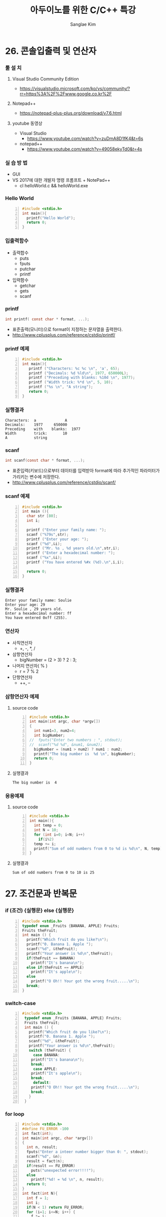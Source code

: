 #+TITLE:     아두이노를 위한 C/C++ 특강
#+AUTHOR:    Sanglae Kim
#+EMAIL:     nova0302@hotmail.com
#+LANGUAGE:  en
#+OPTIONS:  toc:t H:3 num:t \n:nil @:t ::t |:t ^:t -:t f:t *:t <:t
#+OPTIONS:   TeX:t LaTeX:t skip:nil d:nil todo:t pri:nil tags:not-in-toc
#+INFOJS_OPT: view:nil toc:nil ltoc:t mouse:underline buttons:0 path:https://orgmode.org/org-info.js
#+EXPORT_SELECT_TAGS: export
#+EXPORT_EXCLUDE_TAGS: noexport
#+startup: beamer
#+LaTeX_CLASS: beamer
#+LaTeX_CLASS_OPTIONS: [presentation, smaller]
#+LATEX_HEADER: \usepackage{kotex, listings}
#+BEAMER_FRAME_LEVEL: 2
#+BEAMER_THEME: Frankfurt
#+BEAMER_INNER_THEME: rounded

#+COLUMNS: %40ITEM %10BEAMER_env(Env) %9BEAMER_envargs(Env Args) %4BEAMER_col(Col) %10BEAMER_extra(Extra)

* 26. 콘솔입출력 및 연산자
*** 툴 설 치
**** Visual Studio Community Edition
     - https://visualstudio.microsoft.com/ko/vs/community/?rr=https%3A%2F%2Fwww.google.co.kr%2F
**** Notepad++
     - https://notepad-plus-plus.org/download/v7.6.html
**** youtube 동영상
     - Visual Studio 
       - https://www.youtube.com/watch?v=zuDmA8D1fK4&t=6s
     - notepad++ 
       - https://www.youtube.com/watch?v=49058ekyTd0&t=4s

*** 실 습 방 법
    - GUI
    - VS 2017에 대한 개발자 명령 프롬프트 + NotePad++
     - cl helloWorld.c && helloWorld.exe
*** Hello World
    #+BEGIN_SRC C -n
  #include <stdio.h>
  int main(){
    printf("Hello World");
    return 0;
  }
    #+END_SRC
*** 입출력함수
    - 출력합수
      - puts
      - fputs
      - putchar
      - printf
    - 입력함수
      - getchar
      - gets
      - scanf
*** printf
    #+BEGIN_SRC C
          int printf( const char * format, ...);
    #+END_SRC
    - 표준출력(모니터)으로 format이 지정하는 문자열을 출력한다.
    - http://www.cplusplus.com/reference/cstdio/printf/
*** printf 예제 
    #+BEGIN_SRC C -n
 #include <stdio.h>
 int main(){
    printf ("Characters: %c %c \n", 'a', 65);
    printf ("Decimals: %d %ld\n", 1977, 650000L);
    printf ("Preceding with blanks: %10d \n", 1977);
    printf ("Width trick: %*d \n", 5, 10);
    printf ("%s \n", "A string");
    return 0;
 }
    #+END_SRC
*** 실행결과
#+BEGIN_EXAMPLE
     Characters:  a             A       
     Decimals:    1977     650000       
     Preceding    with    blanks:  1977 
     Width        trick:       10       
     A            string                
#+END_EXAMPLE
*** scanf
    #+BEGIN_SRC C
  int scanf(const char * format, ...);
    #+END_SRC
    - 표준입력(키보드)으로부터 데이터를 입력받아 format에 따라 추가적인 파라미터가 가리키는 변수에 저장한다.
    - http://www.cplusplus.com/reference/cstdio/scanf/
*** scanf 예제
#+BEGIN_SRC C -n
#include <stdio.h>
int main (){
  char str [80];
  int i;

  printf ("Enter your family name: ");
  scanf ("%79s",str);  
  printf ("Enter your age: ");
  scanf ("%d",&i);
  printf ("Mr. %s , %d years old.\n",str,i);
  printf ("Enter a hexadecimal number: ");
  scanf ("%x",&i);
  printf ("You have entered %#x (%d).\n",i,i);

  return 0;
}
#+END_SRC
*** 실행결과
#+BEGIN_EXAMPLE
Enter your family name: Soulie
Enter your age: 29
Mr. Soulie , 29 years old.
Enter a hexadecimal number: ff
You have entered 0xff (255).
#+END_EXAMPLE

*** 연산자
    - 사칙연산자
      - +, -, *, /
    - 삼항연산자
      - bigNumber = (2 > 3) ? 2 : 3;
    - 나머지 연산자( % )
      - r = 7 % 2
    - 단항연산자
      - ++, --
*** 삼항연산자 예제
**** source code
#+BEGIN_SRC C -n
#include <stdio.h>
int main(int argc, char *argv[])
{
  int num1=3, num2=4;
  int bigNumber;
//  fputs("Enter two numbers : ", stdout);
//  scanf("%d %d", &num1, &num2);
  bigNumber = (num1 > num2) ? num1 : num2;
  printf("The big number is  %d \n", bigNumber);
  return 0;
}
#+END_SRC
**** 실행결과
#+RESULTS:
: The big number is  4

*** 응용예제
**** source code
#+BEGIN_SRC C -n
  #include <stdio.h>
  int main(){
    int temp = 0;
    int N = 10;
    for (int i=0; i<N; i++)
      if(i%2)
	temp += i;
    printf("Sum of odd numbers from 0 to %d is %d\n", N, temp);
  }
#+END_SRC
**** 실행결과
#+RESULTS:
: Sum of odd numbers from 0 to 10 is 25

* 27. 조건문과 반복문
*** if (조건) {실행문} else {실행문}
#+BEGIN_SRC C -n
  #include <stdio.h>
  typedef enum _Fruits {BANANA, APPLE} Fruits;
  Fruits theFruit;
  int main () {
    printf("Which fruit do you like?\n");
    printf("0. Banana 1. Apple ");
    scanf("%d", &theFruit);
    printf("Your answer is %d\n",theFruit);
    if(theFruit == BANANA)
      printf("It's banana\n");
    else if(theFruit == APPLE)
      printf("It's apple\n");
    else
      printf("O Oh!! Your got the wrong fruit.....\n");
    break;
  }
#+END_SRC
*** switch-case 
#+BEGIN_SRC C -n
  #include <stdio.h>
   typedef enum _Fruits {BANANA, APPLE} Fruits;
   Fruits theFruit;
   int main () {
     printf("Which fruit do you like?\n");
     printf("0. Banana 1. Apple ");
     scanf("%d", &theFruit);
     printf("Your answer is %d\n",theFruit);
     switch (theFruit) {
       case BANANA:
	  printf("It's banana\n");
	  break;
       case APPLE:
	  printf("It's apple\n");
	  break;
       default:
	  printf("O Oh!! Your got the wrong fruit.....\n");
	  break;
     }
   } 
#+END_SRC

*** for loop
#+BEGIN_SRC C -n
  #include <stdio.h>
  #define FU_ERROR -100
  int fact(int);
  int main(int argc, char *argv[])
  {
    int n, result;
    fputs("Enter a inteer number bigger than 0: ", stdout);
    scanf("%d", &n);
    result = fact(n);
    if(result == FU_ERROR)
      puts("unexpected error!!!!");
    else
      printf("%d! = %d \n", n, result);
    return 0;
  }
  int fact(int N){
    int f = 1;
    int i;
    if(N < 1) return FU_ERROR;
    for (i=1; i<=N; i++) {
      f *= i;
    }
    return f;
  }
#+END_SRC
*** for loop with while
#+BEGIN_SRC C -n
#include <stdio.h>
int main()
{
  int num;
  int ret;
  int i;
  while(1){
    fputs("Enter a number bigger than 1 : ", stdout);
    ret = scanf("%d", &num);
    if(ret == EOF)
      break;
    else if(num <1 )
      puts("The number must be bigger than 1,  Enter again \n");
    else{
      printf("factors of %d \n", num);
      for (i=1; i<num; i++) {
        if((num%i) == 0)
          printf("%d ", i);
      }
      printf("\n\n");
    }
  }
}
#+END_SRC
* 28. 배열 및 문자열
*** Two columns
**** A block                                          :B_ignoreheading:BMCOL:
     :PROPERTIES:
     :BEAMER_env: ignoreheading
     :BEAMER_col: 0.4
     :END:
     - this slide consists of two columns
     - the first (left) column has no heading and consists of text
     - the second (right) column has an image and is enclosed in an
       @example@ block
**** A screenshot                                           :BMCOL:B_example:
     :PROPERTIES:
     :BEAMER_col: 0.6
     :BEAMER_env: example
     :END:
     - this slide consists of two columns
     - the first (left) column has no heading and consists of text
     - the second (right) column has an image and is enclosed in an

* 29. 다양한 함수 만들기
*** Two columns
**** A block                                          :B_ignoreheading:BMCOL:
     :PROPERTIES:
     :BEAMER_env: ignoreheading
     :BEAMER_col: 0.4
     :END:
     - this slide consists of two columns
     - the first (left) column has no heading and consists of text
     - the second (right) column has an image and is enclosed in an
       @example@ block
**** A screenshot                                           :BMCOL:B_example:
     :PROPERTIES:
     :BEAMER_col: 0.6
     :BEAMER_env: example
     :END:
     - this slide consists of two columns
     - the first (left) column has no heading and consists of text
     - the second (right) column has an image and is enclosed in an

* 30. 구조체 및 클래스
*** Two columns
**** A block                                          :B_ignoreheading:BMCOL:
     :PROPERTIES:
     :BEAMER_env: ignoreheading
     :BEAMER_col: 0.4
     :END:
     - this slide consists of two columns
     - the first (left) column has no heading and consists of text
     - the second (right) column has an image and is enclosed in an
       @example@ block
**** A screenshot                                           :BMCOL:B_example:
     :PROPERTIES:
     :BEAMER_col: 0.6
     :BEAMER_env: example
     :END:
     - this slide consists of two columns
     - the first (left) column has no heading and consists of text
     - the second (right) column has an image and is enclosed in an

* Intro 3
*** Two columns
**** A block                                          :B_ignoreheading:BMCOL:
     :PROPERTIES:
     :BEAMER_env: ignoreheading
     :BEAMER_col: 0.4
     :END:
     - this slide consists of two columns
     - the first (left) column has no heading and consists of text
     - the second (right) column has an image and is enclosed in an
       @example@ block
**** A screenshot                                           :BMCOL:B_example:
     :PROPERTIES:
     :BEAMER_col: 0.6
     :BEAMER_env: example
     :END:
     - this slide consists of two columns
     - the first (left) column has no heading and consists of text
     - the second (right) column has an image and is enclosed in an

* Intro 4
*** Babel
    :PROPERTIES:
    :BEAMER_envargs: [t]
    :END:
**** Octave code                                              :BMCOL:B_block:
     :PROPERTIES:
     :BEAMER_col: 0.45
     :BEAMER_env: block
     :END:
     #+name: octaveexample
     #+begin_src octave :results output :exports both
 A = [1 2 ; 3 4]
 b = [1; 1];
 x = A\b
     #+end_src

**** The output                                               :BMCOL:B_block:
     :PROPERTIES:
     :BEAMER_col: 0.4
     :BEAMER_env: block
     :BEAMER_envargs: <2->
     :END:

     #+results: octaveexample
     #+begin_example
     A =

        1   2
        3   4

     x =

       -1
        1

     #+end_example
